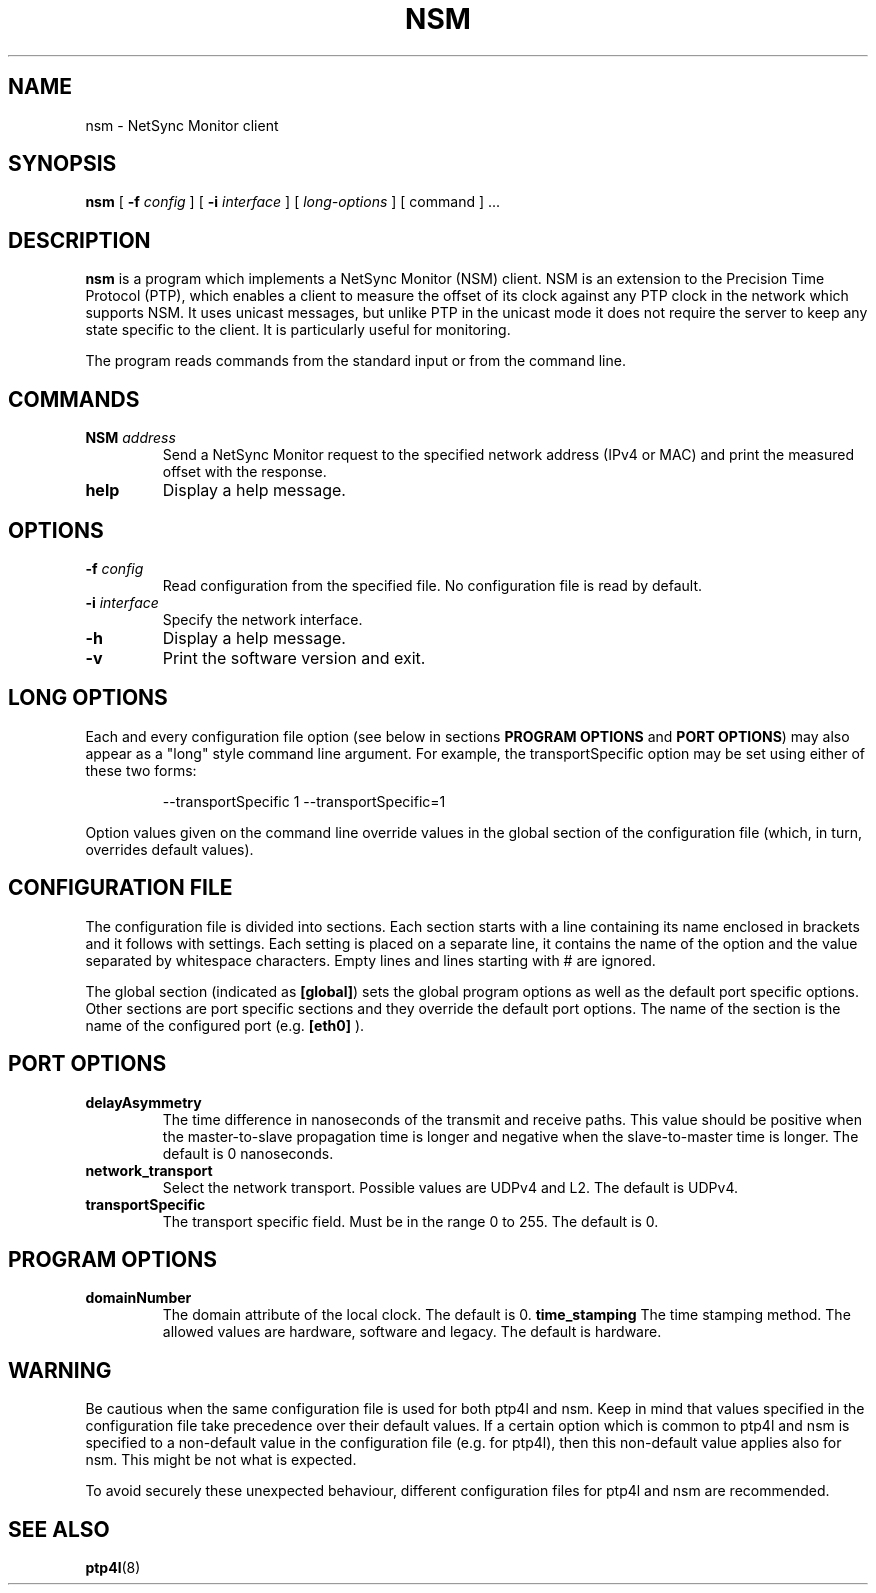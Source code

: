 .TH NSM 8 "June 2019" "linuxptp"
.SH NAME
nsm \- NetSync Monitor client

.SH SYNOPSIS
.B nsm
[
.BI \-f " config"
] [
.BI \-i " interface"
] [
.I long-options
] [ command ] ...

.SH DESCRIPTION
.B nsm
is a program which implements a NetSync Monitor (NSM) client. NSM is an
extension to the Precision Time Protocol (PTP), which enables a client to
measure the offset of its clock against any PTP clock in the network which
supports NSM. It uses unicast messages, but unlike PTP in the unicast mode it
does not require the server to keep any state specific to the client. It is
particularly useful for monitoring.

The program reads commands from the standard input or from the command line.

.SH COMMANDS

.TP
.BI NSM " address"
Send a NetSync Monitor request to the specified network address (IPv4 or MAC)
and print the measured offset with the response.
.TP
.B help
Display a help message.

.SH OPTIONS

.TP
.BI \-f " config"
Read configuration from the specified file. No configuration file is read by
default.
.TP
.BI \-i " interface"
Specify the network interface.
.TP
.B \-h
Display a help message.
.TP
.B \-v
Print the software version and exit.

.SH LONG OPTIONS

Each and every configuration file option (see below in sections
.BR PROGRAM\ OPTIONS
and
.BR PORT\ OPTIONS )
may also appear
as a "long" style command line argument. For example, the transportSpecific
option may be set using either of these two forms:

.RS
\f(CW\-\-transportSpecific 1   \-\-transportSpecific=1\fP
.RE

Option values given on the command line override values in the global
section of the configuration file (which, in turn, overrides default
values).

.SH CONFIGURATION FILE

The configuration file is divided into sections. Each section starts with a
line containing its name enclosed in brackets and it follows with settings.
Each setting is placed on a separate line, it contains the name of the
option and the value separated by whitespace characters. Empty lines and lines
starting with # are ignored.

The global section (indicated as
.BR [global] )
sets the global program options as well as the default port specific options.
Other sections are port specific sections and they override the default port
options. The name of the section is the name of the configured port (e.g.
.BR [eth0]
).

.SH PORT OPTIONS
.TP
.B delayAsymmetry
The time difference in nanoseconds of the transmit and receive
paths. This value should be positive when the master-to-slave
propagation time is longer and negative when the slave-to-master time
is longer. The default is 0 nanoseconds.
.TP
.B network_transport
Select the network transport. Possible values are UDPv4 and L2. The default
is UDPv4.
.TP
.B transportSpecific
The transport specific field. Must be in the range 0 to 255.
The default is 0.

.SH PROGRAM OPTIONS

.TP
.B domainNumber
The domain attribute of the local clock. The default is 0.
.B time_stamping
The time stamping method. The allowed values are hardware, software and legacy.
The default is hardware.

.SH WARNING

Be cautious when the same configuration file is used for both ptp4l
and nsm.  Keep in mind that values specified in the configuration file
take precedence over their default values. If a certain option which
is common to ptp4l and nsm is specified to a non-default value in the
configuration file (e.g. for ptp4l), then this non-default value
applies also for nsm. This might be not what is expected.

To avoid securely these unexpected behaviour, different configuration files
for ptp4l and nsm are recommended.

.SH SEE ALSO
.BR ptp4l (8)
